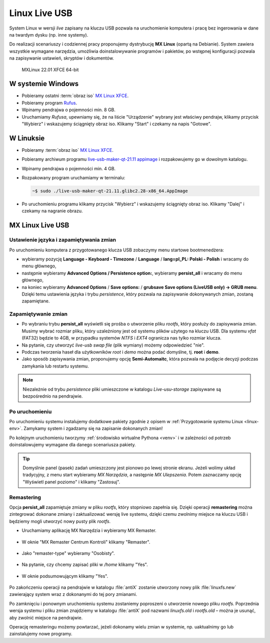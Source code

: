 .. _linux-live:

Linux Live USB
##############

System Linux w wersji *live* zapisany na kluczu USB pozwala na uruchomienie
komputera i pracę bez ingerowania w dane na twardym dysku (np. inne systemy).

Do realizacji scenariuszy i codziennej pracy proponujemy dystrybucję **MX Linux** (opartą na Debianie).
System zawiera wszystkie wymagane narzędzia, umożliwia doinstalowywanie programów i pakietów,
po wstępnej konfiguracji pozwala na zapisywanie ustawień, skryptów i dokumentów.

.. figure:: img/MXLinux2201.jpg

   MXLinux 22.01 XFCE 64-bit

.. _usb-creator:

W systemie Windows
==================

* Pobieramy ostatni :term:`obraz iso` `MX Linux XFCE <https://mxlinux.org/download-links/>`_.
* Pobieramy program `Rufus <https://rufus.akeo.ie/>`_.
* Wpinamy pendrajwa o pojemności min. 8 GB.
* Uruchamiamy *Rufusa*, upewniamy się, że na liście "Urządzenie" wybrany jest właściwy pendrajw,
  klikamy przycisk "Wybierz" i wskazujemy ściągnięty obraz iso.
  Klikamy "Start" i czekamy na napis "Gotowe".

.. figure:: img/rufus00.jpg

W Linuksie
==========

* Pobieramy :term:`obraz iso` `MX Linux XFCE <https://mxlinux.org/download-links/>`_.
* Pobieramy archiwum programu `live-usb-maker-qt-21.11 appimage <https://github.com/dolphinoracle/lum-qt-appimage/releases>`_
  i rozpakowujemy go w dowolnym katalogu.
* Wpinamy pendrajwa o pojemności min. 4 GB.
* Rozpakowany program uruchamiamy w terminalu:

  .. code-block:: bash

      ~$ sudo ./live-usb-maker-qt-21.11.glibc2.28-x86_64.AppImage

* Po uruchomieniu programu klikamy przycisk "Wybierz" i wskazujemy ściągnięty obraz iso.
  Klikamy "Dalej" i czekamy na nagranie obrazu.

.. figure:: img/linux_live_usb.jpg

MX Linux Live USB
=================

Ustawienie języka i zapamiętywania zmian
----------------------------------------

Po uruchomieniu komputera z przygotowanego klucza USB zobaczymy menu startowe bootmenedżera:

* wybieramy pozycję **Language - Keyboard - Timezone** / **Language** / **lang=pl_PL: Polski - Polish** i wracamy do menu głównego,
* następnie wybieramy **Advanced Options / Persistence option:**, wybieramy **persist_all** i wracamy do menu głównego,
* na koniec wybieramy **Advanced Options** / **Save options:** / **grubsave Save options (LiveUSB only) -> GRUB menu**.
  Dzięki temu ustawienia języka i trybu *persistence*, który pozwala na zapisywanie dokonywanych zmian, zostaną zapamiętane.

Zapamiętywanie zmian
--------------------

* Po wybraniu trybu **persist_all** wyświetli się prośba o utworzenie pliku `rootfs`, który posłuży do zapisywania zmian.
  Musimy wybrać rozmiar pliku, który uzależniony jest od systemu plików użytego na kluczu USB. Dla systemu `vfat` (FAT32)
  będzie to 4GB, w przypadku systemów `NTFS` i `EXT4` ogranicza nas tylko rozmiar klucza.
* Na pytanie, czy utworzyć *live-usb swap file* (plik wymiany) możemy odpowiedzieć "nie".
* Podczas tworzenia haseł dla użytkowników *root* i *demo* można podać domyślne, tj. **root** i **demo**.
* Jako sposób zapisywania zmian, proponujemy opcję **Semi-Automaitc**,
  która pozwala na podjęcie decyzji podczas zamykania lub restartu systemu.

.. note::

   Niezależnie od trybu *persistence* pliki umieszczone w katalogu `Live-usu-storage` zapisywane są bezpośrednio na pendrajwie.

Po uruchomieniu
---------------

Po uruchomieniu systemu instalujemy dodatkowe pakiety zgodnie z opisem w :ref:`Przygotowanie systemu Linux <linux-env>`.
Zamykamy system i zgadzamy się na zapisanie dokonanych zmian!

Po kolejnym uruchomieniu tworzymy :ref:`środowisko wirtualne Pythona <venv>`
i w zależności od potrzeb doinstalowujemy wymagane dla danego scenariusza pakiety.

.. tip::

   Domyślnie panel (pasek) zadań umieszczony jest pionowo po lewej stronie ekranu.
   Jeżeli wolimy układ tradycyjny, z menu start wybieramy `MX Narzędzia`, a następnie `MX Ulepszenia`.
   Potem zaznaczamy opcję "Wyświetl panel poziomo" i klikamy "Zastosuj".

Remastering
-----------

Opcja **persist_all** zapamiętuje zmiany w pliku `rootfs`, który stopniowo zapełnia się. Dzięki operacji
**remastering** można zintegrować dokonane zmiany i zaktualizować wersję live systemu,
dzięki czemu zwolnimy miejsce na kluczu USB i będziemy mogli utworzyć nowy pusty plik `rootfs`.

* Uruchamiamy aplikację MX Narzędzia i wybieramy MX Remaster.

.. figure:: img/mx_narzedzia.jpg

* W oknie "MX Remaster Centrum Kontroli" klikamy "Remaster".

.. figure:: img/mx_remaster.jpg

* Jako "remaster-type" wybieramy "Osobisty".

.. figure:: img/mx_remaster_type.jpg

* Na pytanie, czy chcemy zapisać pliki w `/home` klikamy "Yes".

.. figure:: img/mx_remaster_home.jpg

* W oknie podsumowującym klikamy "Yes".

.. figure:: img/mx_remaster_all.jpg

Po zakończeniu operacji na pendrajwie w katalogu :file:`antiX` zostanie utworzony nowy plik :file:`linuxfs.new`
zawierający system wraz z dokonanymi do tej pory zmianami.

Po zamknięciu i ponownym uruchomieniu systemu zostaniemy poproszeni o utworzenie nowego pliku `rootfs`.
Poprzednia wersja systemu i pliku zmian znajdziemy w katalogu :file:`antiX` pod nazwami `linuxfs.old` i `rootfs.old`
– można je usunąć, aby zwolnić miejsce na pendrajwie.

Operację remasteringu możemy powtarzać, jeżeli dokonamy wielu zmian w systemie, np. uaktualnimy go
lub zainstalujemy nowe programy.
